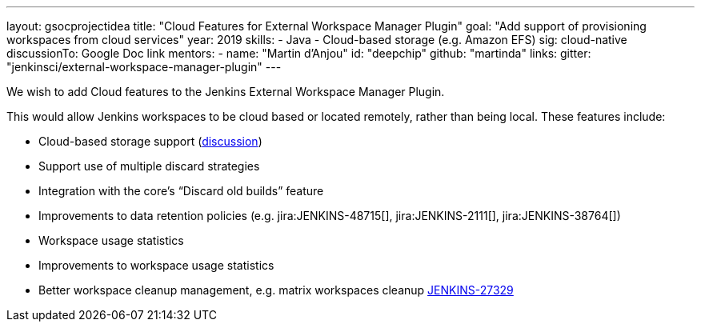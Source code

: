 ---
layout: gsocprojectidea
title: "Cloud Features for External Workspace Manager Plugin"
goal: "Add support of provisioning workspaces from cloud services"
year: 2019
skills:
- Java
- Cloud-based storage (e.g. Amazon EFS)
sig: cloud-native
discussionTo: Google Doc link
mentors:
- name: "Martin d'Anjou"
  id: "deepchip"
  github: "martinda"
links:
  gitter: "jenkinsci/external-workspace-manager-plugin"
---

We wish to add Cloud features to the Jenkins External Workspace Manager Plugin.

This would allow Jenkins workspaces to be cloud based or located remotely, rather than being local.
These features include:

* Cloud-based storage support (link:https://groups.google.com/d/msg/jenkinsci-dev/z40kn8IqFb8/YkdgbuScCgAJ[discussion])
* Support use of multiple discard strategies
* Integration with the core's “Discard old builds” feature
* Improvements to data retention policies (e.g.
jira:JENKINS-48715[],
jira:JENKINS-2111[],
jira:JENKINS-38764[])
* Workspace usage statistics
* Improvements to workspace usage statistics
* Better workspace cleanup management, e.g. matrix workspaces cleanup link:https://issues.jenkins-ci.org/browse/JENKINS-27329[JENKINS-27329]

